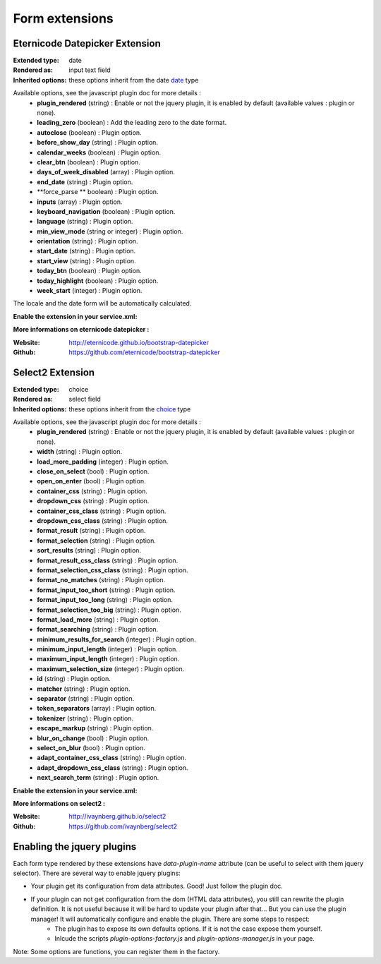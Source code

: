 Form extensions
===============

Eternicode Datepicker Extension
-------------------------------

:Extended type: date
:Rendered as: input text field
:Inherited options: these options inherit from the date `date <http://symfony.com/fr/doc/current/reference/forms/types/date.html>`_ type

Available options, see the javascript plugin doc for more details :
    - **plugin_rendered** (string) : Enable or not the jquery plugin, it is enabled by default (available values : plugin or none).
    - **leading_zero** (boolean) : Add the leading zero to the date format.
    - **autoclose** (boolean) : Plugin option.
    - **before_show_day** (string) : Plugin option.
    - **calendar_weeks** (boolean) : Plugin option.
    - **clear_btn** (boolean) : Plugin option.
    - **days_of_week_disabled** (array) : Plugin option.
    - **end_date** (string) : Plugin option.
    - **force_parse ** boolean) : Plugin option.
    - **inputs** (array) : Plugin option.
    - **keyboard_navigation** (boolean) : Plugin option.
    - **language** (string) : Plugin option.
    - **min_view_mode** (string or integer) : Plugin option.
    - **orientation** (string) : Plugin option.
    - **start_date** (string) : Plugin option.
    - **start_view** (string) : Plugin option.
    - **today_btn** (boolean) : Plugin option.
    - **today_highlight** (boolean) : Plugin option.
    - **week_start** (integer) : Plugin option.

The locale and the date form will be automatically calculated.

**Enable the extension in your service.xml:**

.. code-block:: xml
    <services>
        <service id="nim.form.extension.datepicker"
                 class=">NIM\FormBundle\Form\Extension\Plugin\EternicodeDatepickerExtension">
            <tag name="form.type_extension" alias="date" />
        </service>
    </services>

**More informations on eternicode datepicker :**

:Website: http://eternicode.github.io/bootstrap-datepicker
:Github: https://github.com/eternicode/bootstrap-datepicker

Select2 Extension
-----------------

:Extended type: choice
:Rendered as: select field
:Inherited options: these options inherit from the `choice <http://symfony.com/fr/doc/current/reference/forms/types/choice.html>`_ type

Available options, see the javascript plugin doc for more details :
    - **plugin_rendered** (string) : Enable or not the jquery plugin, it is enabled by default (available values : plugin or none).
    - **width** (string) : Plugin option.
    - **load_more_padding** (integer) : Plugin option.
    - **close_on_select** (bool) : Plugin option.
    - **open_on_enter** (bool) : Plugin option.
    - **container_css** (string) : Plugin option.
    - **dropdown_css** (string) : Plugin option.
    - **container_css_class** (string) : Plugin option.
    - **dropdown_css_class** (string) : Plugin option.
    - **format_result** (string) : Plugin option.
    - **format_selection** (string) : Plugin option.
    - **sort_results** (string) : Plugin option.
    - **format_result_css_class** (string) : Plugin option.
    - **format_selection_css_class** (string) : Plugin option.
    - **format_no_matches** (string) : Plugin option.
    - **format_input_too_short** (string) : Plugin option.
    - **format_input_too_long** (string) : Plugin option.
    - **format_selection_too_big** (string) : Plugin option.
    - **format_load_more** (string) : Plugin option.
    - **format_searching** (string) : Plugin option.
    - **minimum_results_for_search** (integer) : Plugin option.
    - **minimum_input_length** (integer) : Plugin option.
    - **maximum_input_length** (integer) : Plugin option.
    - **maximum_selection_size** (integer) : Plugin option.
    - **id** (string) : Plugin option.
    - **matcher** (string) : Plugin option.
    - **separator** (string) : Plugin option.
    - **token_separators** (array) : Plugin option.
    - **tokenizer** (string) : Plugin option.
    - **escape_markup** (string) : Plugin option.
    - **blur_on_change** (bool) : Plugin option.
    - **select_on_blur** (bool) : Plugin option.
    - **adapt_container_css_class** (string) : Plugin option.
    - **adapt_dropdown_css_class** (string) : Plugin option.
    - **next_search_term** (string) : Plugin option.

**Enable the extension in your service.xml:**

.. code-block:: xml
    <services>
        <service id="nim.form.extension.select2"
                 class="NIM\FormBundle\Form\Extension\Plugin\Select2Extension">
            <tag name="form.type_extension" alias="choice" />
        </service>
    </services>

**More informations on select2 :**

:Website: http://ivaynberg.github.io/select2
:Github: https://github.com/ivaynberg/select2

Enabling the jquery plugins
---------------------------

Each form type rendered by these extensions have `data-plugin-name` attribute (can be useful to select with them jquery selector). There are several way to enable jquery plugins:

- Your plugin get its configuration from data attributes. Good! Just follow the plugin doc.
- If your plugin can not get configuration from the dom (HTML data attributes), you still can rewrite the plugin definition. It is not useful because it will be hard to update your plugin after that... But you can use the plugin manager! It will automatically configure and enable the plugin. There are some steps to respect:
    + The plugin has to expose its own defaults options. If it is not the case expose them yourself.
    + Inlcude the scripts `plugin-options-factory.js` and `plugin-options-manager.js` in your page.

Note: Some options are functions, you can register them in the factory.